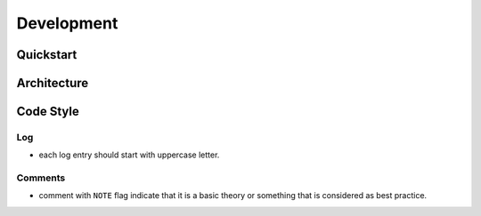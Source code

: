 Development
===========

Quickstart
----------

Architecture
------------

.. graphviz::

   digraph "all" {
     rankdir=BT

     subgraph cluster3 {
       rankdir=LR
       label = "Kernel";
       player [label="player: mpv"];
       model;
       source;

       source -> model [label="serialize"];
       model -> player [label="song"];
     }
     subgraph cluster1 {
       protocol;
     }

     subgraph cluster2 {
       label = "User Interface";
       emacs_fuo [label="Emacs Client"];
       GUI [label="GUI: feeluown" style="dashed"];
       CLI [label="CLI: fuocli"];
     }

     subgraph cluster0 {
       label="Plugins"
       netease [label="provider: netease"];
       qq [label="provider: qq"]
       xiami [label="provider: xiami"];
       local [label="provider: local"];
     }

     qq -> source [style="dotted"];
     netease -> source;
     xiami -> source [style="dotted"];
     local -> source [style="dotted"];

     source -> protocol;
     player -> protocol;

     protocol -> GUI;
     protocol -> CLI;
     protocol -> emacs_fuo;
   }


Code Style
----------

Log
"""
- each log entry should start with uppercase letter.

Comments
""""""""
- comment with ``NOTE`` flag indicate that it is a basic theory
  or something that is considered as best practice.
